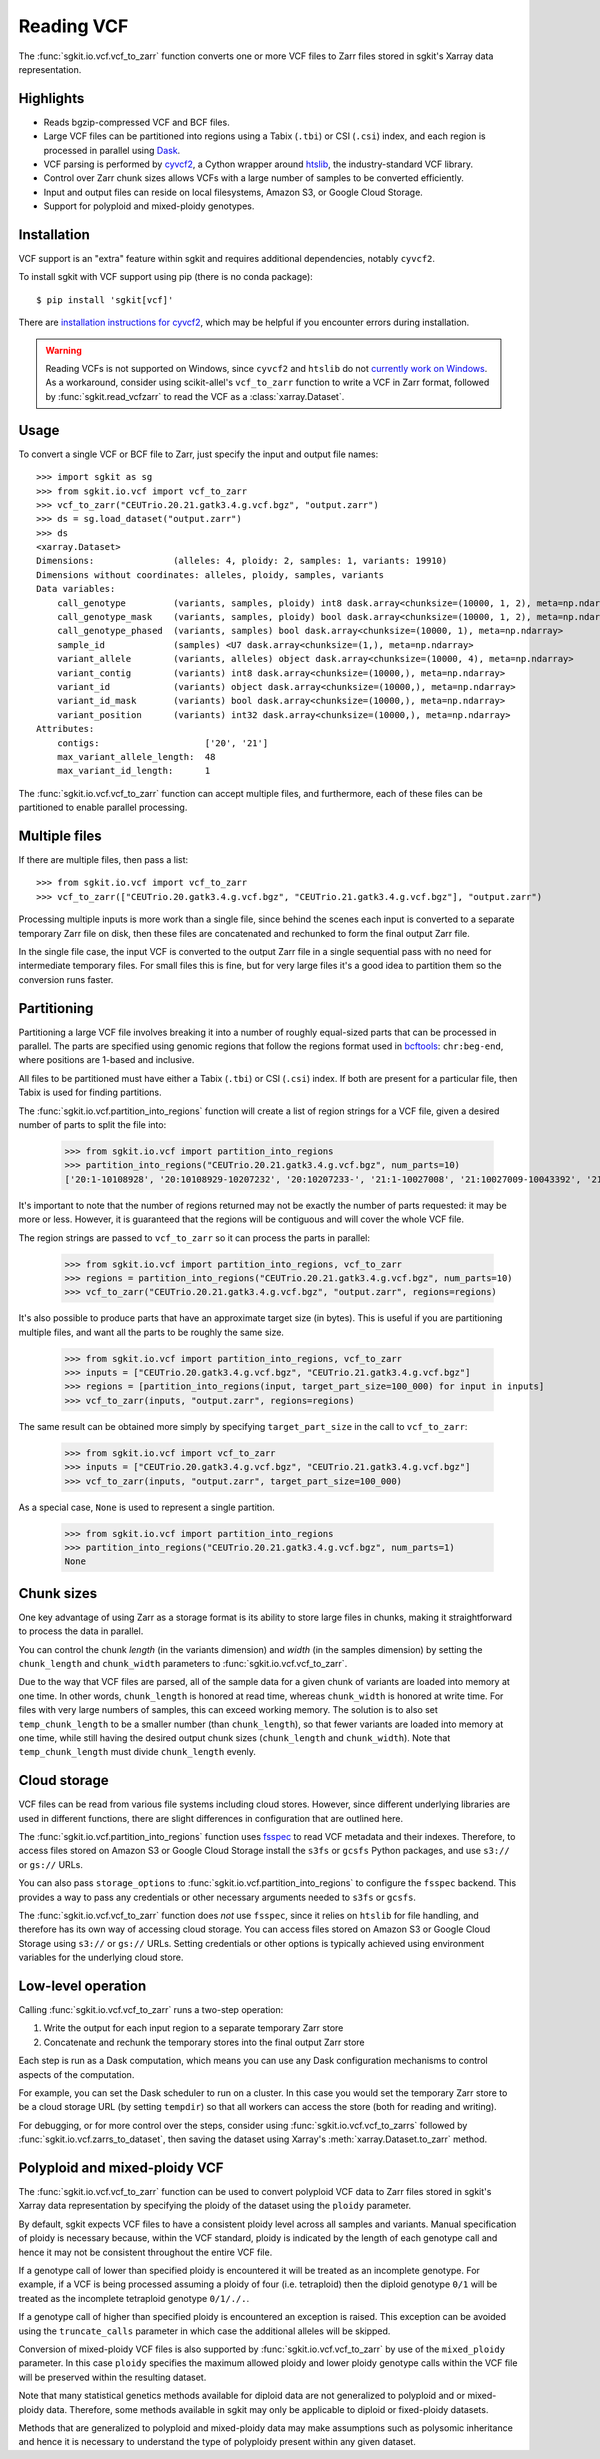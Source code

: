 .. _vcf:

Reading VCF
===========

The :func:`sgkit.io.vcf.vcf_to_zarr` function converts one or more VCF files to Zarr files stored in
sgkit's Xarray data representation.

Highlights
----------

* Reads bgzip-compressed VCF and BCF files.
* Large VCF files can be partitioned into regions using a Tabix (``.tbi``) or CSI (``.csi``)
  index, and each region is processed in parallel using `Dask <https://dask.org/>`_.
* VCF parsing is performed by `cyvcf2 <https://github.com/brentp/cyvcf2>`_,
  a Cython wrapper around `htslib <https://github.com/samtools/htslib>`_,
  the industry-standard VCF library.
* Control over Zarr chunk sizes allows VCFs with a large number of samples
  to be converted efficiently.
* Input and output files can reside on local filesystems, Amazon S3, or
  Google Cloud Storage.
* Support for polyploid and mixed-ploidy genotypes.

Installation
------------

VCF support is an "extra" feature within sgkit and requires additional
dependencies, notably ``cyvcf2``.

To install sgkit with VCF support using pip (there is no conda package)::

    $ pip install 'sgkit[vcf]'

There are `installation instructions for cyvcf2 <https://github.com/brentp/cyvcf2#installation>`_,
which may be helpful if you encounter errors during installation.

.. warning::
   Reading VCFs is not supported on Windows, since ``cyvcf2`` and ``htslib`` do
   not `currently work on Windows <https://github.com/brentp/cyvcf2/issues/90>`_.
   As a workaround, consider using scikit-allel's ``vcf_to_zarr`` function
   to write a VCF in Zarr format, followed by :func:`sgkit.read_vcfzarr` to
   read the VCF as a :class:`xarray.Dataset`.

Usage
-----

To convert a single VCF or BCF file to Zarr, just specify the input and output file names::

    >>> import sgkit as sg
    >>> from sgkit.io.vcf import vcf_to_zarr
    >>> vcf_to_zarr("CEUTrio.20.21.gatk3.4.g.vcf.bgz", "output.zarr")
    >>> ds = sg.load_dataset("output.zarr")
    >>> ds
    <xarray.Dataset>
    Dimensions:               (alleles: 4, ploidy: 2, samples: 1, variants: 19910)
    Dimensions without coordinates: alleles, ploidy, samples, variants
    Data variables:
        call_genotype         (variants, samples, ploidy) int8 dask.array<chunksize=(10000, 1, 2), meta=np.ndarray>
        call_genotype_mask    (variants, samples, ploidy) bool dask.array<chunksize=(10000, 1, 2), meta=np.ndarray>
        call_genotype_phased  (variants, samples) bool dask.array<chunksize=(10000, 1), meta=np.ndarray>
        sample_id             (samples) <U7 dask.array<chunksize=(1,), meta=np.ndarray>
        variant_allele        (variants, alleles) object dask.array<chunksize=(10000, 4), meta=np.ndarray>
        variant_contig        (variants) int8 dask.array<chunksize=(10000,), meta=np.ndarray>
        variant_id            (variants) object dask.array<chunksize=(10000,), meta=np.ndarray>
        variant_id_mask       (variants) bool dask.array<chunksize=(10000,), meta=np.ndarray>
        variant_position      (variants) int32 dask.array<chunksize=(10000,), meta=np.ndarray>
    Attributes:
        contigs:                    ['20', '21']
        max_variant_allele_length:  48
        max_variant_id_length:      1

The :func:`sgkit.io.vcf.vcf_to_zarr` function can accept multiple files, and furthermore, each of these
files can be partitioned to enable parallel processing.

Multiple files
--------------

If there are multiple files, then pass a list::

    >>> from sgkit.io.vcf import vcf_to_zarr
    >>> vcf_to_zarr(["CEUTrio.20.gatk3.4.g.vcf.bgz", "CEUTrio.21.gatk3.4.g.vcf.bgz"], "output.zarr")

Processing multiple inputs is more work than a single file, since behind the scenes each input is
converted to a separate temporary Zarr file on disk, then these files are concatenated and rechunked
to form the final output Zarr file.

In the single file case, the input VCF is converted to the output Zarr file in a single sequential
pass with no need for intermediate temporary files. For small files this is fine, but for very large
files it's a good idea to partition them so the conversion runs faster.

Partitioning
------------

Partitioning a large VCF file involves breaking it into a number of roughly equal-sized parts that can
be processed in parallel. The parts are specified using genomic regions that follow the regions format
used in `bcftools <http://samtools.github.io/bcftools/bcftools.html>`_: ``chr:beg-end``,
where positions are 1-based and inclusive.

All files to be partitioned must have either a Tabix (``.tbi``) or CSI (``.csi``) index. If both are present
for a particular file, then Tabix is used for finding partitions.

The :func:`sgkit.io.vcf.partition_into_regions` function will create a list of region strings for a VCF
file, given a desired number of parts to split the file into:

    >>> from sgkit.io.vcf import partition_into_regions
    >>> partition_into_regions("CEUTrio.20.21.gatk3.4.g.vcf.bgz", num_parts=10)
    ['20:1-10108928', '20:10108929-10207232', '20:10207233-', '21:1-10027008', '21:10027009-10043392', '21:10043393-10108928', '21:10108929-10141696', '21:10141697-10174464', '21:10174465-10190848', '21:10190849-10207232', '21:10207233-']

It's important to note that the number of regions returned may not be exactly the number of parts
requested: it may be more or less. However, it is guaranteed that the regions will be contiguous and
will cover the whole VCF file.

The region strings are passed to ``vcf_to_zarr`` so it can process the parts in parallel:

    >>> from sgkit.io.vcf import partition_into_regions, vcf_to_zarr
    >>> regions = partition_into_regions("CEUTrio.20.21.gatk3.4.g.vcf.bgz", num_parts=10)
    >>> vcf_to_zarr("CEUTrio.20.21.gatk3.4.g.vcf.bgz", "output.zarr", regions=regions)

It's also possible to produce parts that have an approximate target size (in bytes). This is useful
if you are partitioning multiple files, and want all the parts to be roughly the same size.

    >>> from sgkit.io.vcf import partition_into_regions, vcf_to_zarr
    >>> inputs = ["CEUTrio.20.gatk3.4.g.vcf.bgz", "CEUTrio.21.gatk3.4.g.vcf.bgz"]
    >>> regions = [partition_into_regions(input, target_part_size=100_000) for input in inputs]
    >>> vcf_to_zarr(inputs, "output.zarr", regions=regions)

The same result can be obtained more simply by specifying ``target_part_size`` in the call to
``vcf_to_zarr``:

    >>> from sgkit.io.vcf import vcf_to_zarr
    >>> inputs = ["CEUTrio.20.gatk3.4.g.vcf.bgz", "CEUTrio.21.gatk3.4.g.vcf.bgz"]
    >>> vcf_to_zarr(inputs, "output.zarr", target_part_size=100_000)

As a special case, ``None`` is used to represent a single partition.

    >>> from sgkit.io.vcf import partition_into_regions
    >>> partition_into_regions("CEUTrio.20.21.gatk3.4.g.vcf.bgz", num_parts=1)
    None

Chunk sizes
-----------

One key advantage of using Zarr as a storage format is its ability to store
large files in chunks, making it straightforward to process the data in
parallel.

You can control the chunk *length* (in the variants dimension) and *width*
(in the samples dimension) by setting the ``chunk_length`` and ``chunk_width``
parameters to :func:`sgkit.io.vcf.vcf_to_zarr`.

Due to the way that VCF files are parsed, all of the sample data for a given
chunk of variants are loaded into memory at one time. In other words,
``chunk_length`` is honored at read time, whereas ``chunk_width`` is honored
at write time. For files with very large numbers of samples, this can
exceed working memory. The solution is to also set ``temp_chunk_length`` to be a
smaller number (than ``chunk_length``), so that fewer variants are loaded
into memory at one time, while still having the desired output chunk sizes
(``chunk_length`` and ``chunk_width``). Note that ``temp_chunk_length`` must
divide ``chunk_length`` evenly.

Cloud storage
-------------

VCF files can be read from various file systems including cloud stores. However,
since different underlying libraries are used in different functions, there are
slight differences in configuration that are outlined here.

The :func:`sgkit.io.vcf.partition_into_regions` function uses `fsspec <https://filesystem-spec.readthedocs.io/en/latest/>`_
to read VCF metadata and their indexes. Therefore, to access files stored on Amazon S3 or Google Cloud Storage
install the ``s3fs`` or ``gcsfs`` Python packages, and use ``s3://`` or ``gs://`` URLs.

You can also pass ``storage_options`` to :func:`sgkit.io.vcf.partition_into_regions` to configure the ``fsspec`` backend.
This provides a way to pass any credentials or other necessary arguments needed to ``s3fs`` or ``gcsfs``.

The :func:`sgkit.io.vcf.vcf_to_zarr` function does *not* use ``fsspec``, since it
relies on ``htslib`` for file handling, and therefore has its own way of accessing
cloud storage. You can access files stored on Amazon S3 or Google Cloud Storage
using ``s3://`` or ``gs://`` URLs. Setting credentials or other options is
typically achieved using environment variables for the underlying cloud store.

Low-level operation
-------------------

Calling :func:`sgkit.io.vcf.vcf_to_zarr` runs a two-step operation:

1. Write the output for each input region to a separate temporary Zarr store
2. Concatenate and rechunk the temporary stores into the final output Zarr store

Each step is run as a Dask computation, which means you can use any Dask configuration
mechanisms to control aspects of the computation.

For example, you can set the Dask scheduler to run on a cluster. In this case you
would set the temporary Zarr store to be a cloud storage URL (by setting ``tempdir``) so
that all workers can access the store (both for reading and writing).

For debugging, or for more control over the steps, consider using
:func:`sgkit.io.vcf.vcf_to_zarrs` followed by :func:`sgkit.io.vcf.zarrs_to_dataset`,
then saving the dataset using Xarray's :meth:`xarray.Dataset.to_zarr` method.

Polyploid and mixed-ploidy VCF
------------------------------

The :func:`sgkit.io.vcf.vcf_to_zarr` function can be used to convert polyploid VCF
data to Zarr files stored in sgkit's Xarray data representation by specifying the
ploidy of the dataset using the ``ploidy`` parameter.

By default, sgkit expects VCF files to have a consistent ploidy level across all samples
and variants.
Manual specification of ploidy is necessary because, within the VCF standard,
ploidy is indicated by the length of each genotype call and hence it may not be
consistent throughout the entire VCF file.

If a genotype call of lower than specified ploidy is encountered it will be treated
as an incomplete genotype.
For example, if a VCF is being processed assuming a ploidy of four (i.e. tetraploid)
then the diploid genotype ``0/1`` will be treated as the incomplete tetraploid
genotype ``0/1/./.``.

If a genotype call of higher than specified ploidy is encountered an exception is raised.
This exception can be avoided using the ``truncate_calls`` parameter in which case the
additional alleles will be skipped.

Conversion of mixed-ploidy VCF files is also supported by :func:`sgkit.io.vcf.vcf_to_zarr`
by use of the ``mixed_ploidy`` parameter.
In this case ``ploidy`` specifies the maximum allowed ploidy and lower ploidy
genotype calls within the VCF file will be preserved within the resulting dataset.

Note that many statistical genetics methods available for diploid data are not generalized
to polyploid and or mixed-ploidy data.
Therefore, some methods available in sgkit may only be applicable to diploid or fixed-ploidy
datasets.

Methods that are generalized to polyploid and mixed-ploidy data may make assumptions
such as polysomic inheritance and hence it is necessary to understand the type of polyploidy
present within any given dataset.
